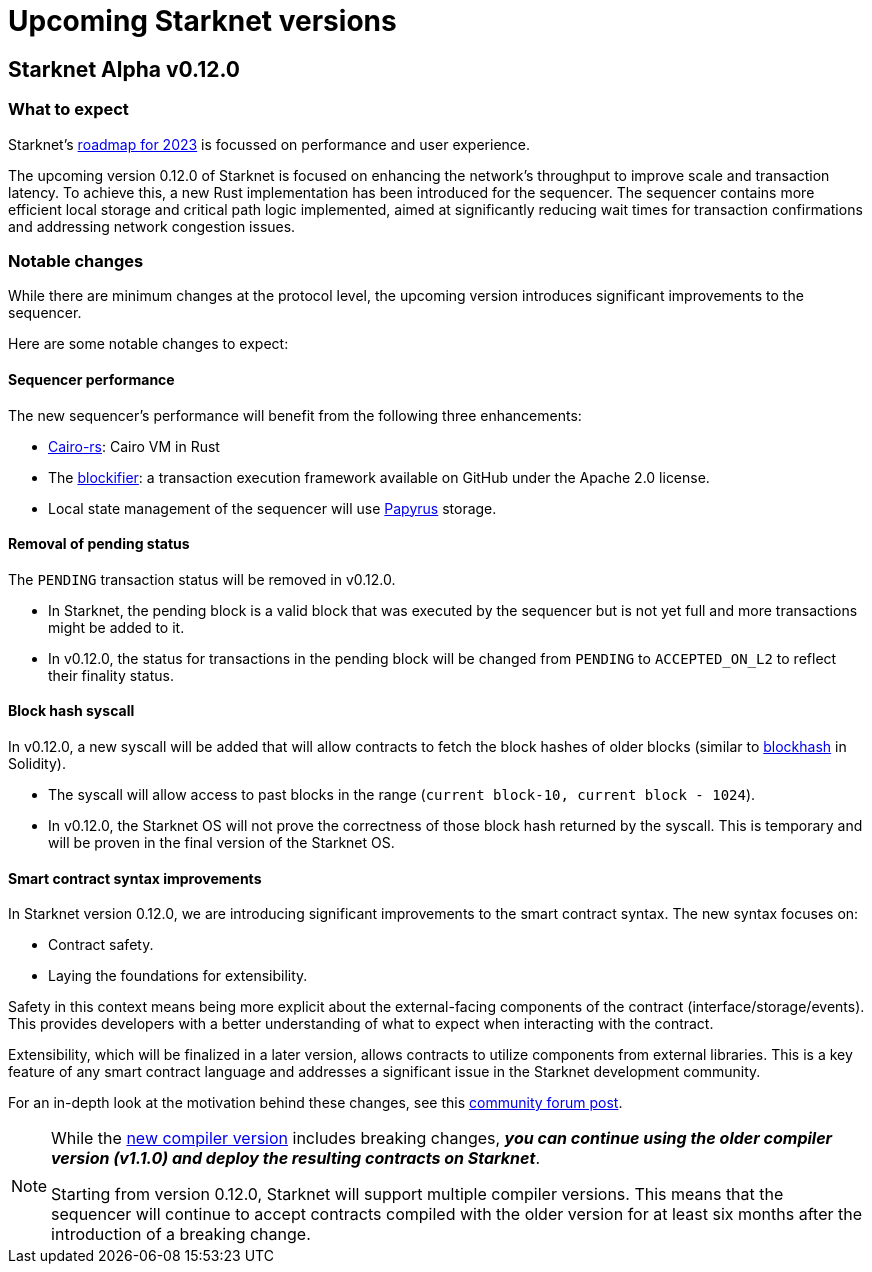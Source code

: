 [id="upcoming_versions"]

# Upcoming Starknet versions

## Starknet Alpha v0.12.0

### What to expect
Starknet’s https://medium.com/starkware/starknet-goals-and-roadmap-for-2023-fe7b89eead3b[roadmap
for 2023] is focussed on performance and user experience.

The upcoming version 0.12.0 of Starknet is focused on enhancing the network's throughput to improve scale and transaction latency.
To achieve this, a new Rust implementation has been introduced for the sequencer.
The sequencer contains more efficient local storage and critical path logic implemented, aimed at significantly reducing wait times for transaction confirmations and addressing network congestion issues.

### Notable changes
While there are minimum changes at the protocol level, the upcoming version introduces significant
improvements to the sequencer.

Here are some notable changes to expect:

#### Sequencer performance
The new sequencer's performance will benefit from the following three enhancements:

* https://github.com/lambdaclass/cairo-rs[Cairo-rs]: Cairo VM in Rust
* The https://github.com/starkware-libs/blockifier[blockifier]: a transaction execution framework
 available on GitHub under the Apache 2.0
license.
* Local state management of the sequencer will use https://github.com/starkware-libs/papyrus[Papyrus] storage.

#### Removal of pending status
The `PENDING` transaction status will be removed in v0.12.0.

* In Starknet, the pending block is a valid block that was executed by the sequencer but is not
yet full and more transactions might be added to it.
* In v0.12.0, the status for transactions in the pending block will be changed from `PENDING` to
`ACCEPTED_ON_L2` to reflect their finality status.

#### Block hash syscall
In v0.12.0, a new syscall will be added that will allow contracts to fetch
the block hashes of older blocks (similar to https://docs.soliditylang.org/en/v0.8.11/units-and-global-variables.html#block-and-transaction-properties[blockhash] in Solidity).

* The syscall will allow access to past blocks in the range (`current block-10, current block -
1024`).
* In v0.12.0, the Starknet OS will not prove the correctness of those block hash returned by the
syscall. This is temporary and will be proven in the final version of the Starknet OS.

#### Smart contract syntax improvements
In Starknet version 0.12.0, we are introducing significant improvements to the smart contract syntax. The new syntax focuses on:

- Contract safety.
- Laying the foundations for extensibility.

Safety in this context means being more explicit about the external-facing components of the contract (interface/storage/events). This provides developers with a better understanding of what to expect when interacting with the contract.

Extensibility, which will be finalized in a later version, allows contracts to utilize components from external libraries. This is a key feature of any smart contract language and addresses a significant issue in the Starknet development community.

For an in-depth look at the motivation behind these changes, see this link:https://community.starknet.io/t/cairo-1-contract-syntax-is-evolving/94794[community forum post].

[NOTE]
====
While the link:https://github.com/starkware-libs/cairo/releases/tag/v2.0.0-rc0[new compiler
version] includes breaking changes, *_you can continue using the older
compiler version (v1.1.0) and deploy the resulting contracts on Starknet_*.

Starting from version 0.12.0, Starknet will support multiple compiler versions. This means that the
sequencer will continue to accept contracts compiled with the older version for at least six months after the introduction of a breaking change.
====
